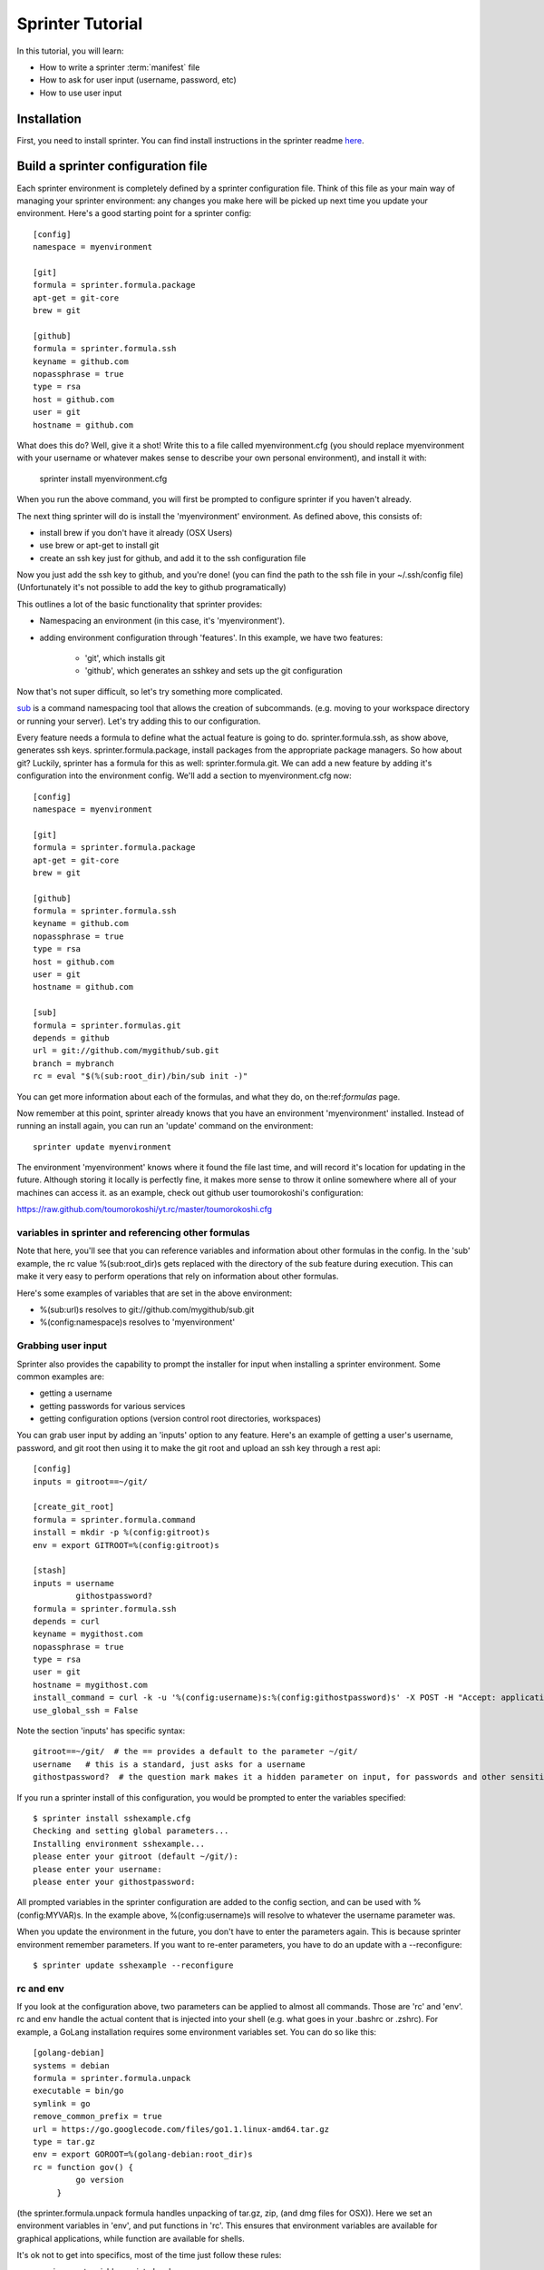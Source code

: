 

Sprinter Tutorial
=================

In this tutorial, you will learn:

* How to write a sprinter :term:`manifest` file
* How to ask for user input (username, password, etc)
* How to use user input


Installation
------------

First, you need to install sprinter. You can find install instructions in the sprinter readme
`here <https://github.com/toumorokoshi/sprinter/blob/develop/README.rst>`_.


Build a sprinter configuration file
-----------------------------------

Each sprinter environment is completely defined by a sprinter
configuration file. Think of this file as your main way of managing
your sprinter environment: any changes you make here will be picked up
next time you update your environment. Here's a good starting point
for a sprinter config::

    [config]
    namespace = myenvironment

    [git]
    formula = sprinter.formula.package
    apt-get = git-core
    brew = git

    [github]
    formula = sprinter.formula.ssh
    keyname = github.com
    nopassphrase = true
    type = rsa
    host = github.com
    user = git
    hostname = github.com

What does this do? Well, give it a shot! Write this to a file called
myenvironment.cfg (you should replace myenvironment with your username
or whatever makes sense to describe your own personal environment), and install it with:

    sprinter install myenvironment.cfg

When you run the above command, you will first be prompted to configure sprinter if you haven't already.

The next thing sprinter will do is install the 'myenvironment' environment. As defined above, this consists of:

* install brew if you don't have it already (OSX Users)
* use brew or apt-get to install git
* create an ssh key just for github, and add it to the ssh
  configuration file

Now you just add the ssh key to github, and you're done! (you can find
the path to the ssh file in your ~/.ssh/config file) (Unfortunately
it's not possible to add the key to github programatically)

.. Add in sprinter configuration tutorial.cfg

This outlines a lot of the basic functionality that sprinter provides:

* Namespacing an environment (in this case, it's 'myenvironment').
* adding environment configuration through 'features'. In this example, we have two features:

    * 'git', which installs git
    * 'github', which generates an sshkey and sets up the git configuration

Now that's not super difficult, so let's try something more complicated.

`sub <https://github.com/37signals/sub>`_ is a command namespacing tool
that allows the creation of subcommands. (e.g. moving to your
workspace directory or running your server). Let's try adding this to our configuration.

Every feature needs a formula to define what the actual feature is
going to do. sprinter.formula.ssh, as show above, generates ssh
keys. sprinter.formula.package, install packages from the appropriate
package managers. So how about git? Luckily, sprinter has a formula
for this as well: sprinter.formula.git. We can add a new feature by
adding it's configuration into the environment config. We'll add a
section to myenvironment.cfg now::

    [config]
    namespace = myenvironment

    [git]
    formula = sprinter.formula.package
    apt-get = git-core
    brew = git

    [github]
    formula = sprinter.formula.ssh
    keyname = github.com
    nopassphrase = true
    type = rsa
    host = github.com
    user = git
    hostname = github.com

    [sub]
    formula = sprinter.formulas.git
    depends = github
    url = git://github.com/mygithub/sub.git
    branch = mybranch
    rc = eval "$(%(sub:root_dir)/bin/sub init -)"

You can get more information about each of the formulas, and what they
do, on the:ref:`formulas` page.

Now remember at this point, sprinter already knows that you have an
environment 'myenvironment' installed.
Instead of running an install again, you can run an 'update' command on the environment::

    sprinter update myenvironment

The environment 'myenvironment' knows where it found the file last
time, and will record it's location for updating in the
future. Although storing it locally is perfectly fine, it makes more
sense to throw it online somewhere where all of your machines can
access it. as an example, check out github user toumorokoshi's configuration:

https://raw.github.com/toumorokoshi/yt.rc/master/toumorokoshi.cfg


variables in sprinter and referencing other formulas
****************************************************

Note that here, you'll see that you can reference variables and
information about other formulas in the config. In the 'sub' example,
the rc value %(sub:root_dir)s gets replaced with the directory of the sub feature
during execution. This can make it very easy to perform operations
that rely on information about other formulas.

Here's some examples of variables that are set in the above environment:

* %(sub:url)s resolves to git://github.com/mygithub/sub.git
* %(config:namespace)s resolves to 'myenvironment'

Grabbing user input
*******************

Sprinter also provides the capability to prompt the installer for input when installing a sprinter environment. Some common examples are:

* getting a username
* getting passwords for various services
* getting configuration options (version control root directories,
  workspaces)

You can grab user input by adding an 'inputs' option to any
feature. Here's an example of getting a user's username, password, and git root
then using it to make the git root and upload an ssh key through a rest api::

    [config]
    inputs = gitroot==~/git/

    [create_git_root]
    formula = sprinter.formula.command
    install = mkdir -p %(config:gitroot)s
    env = export GITROOT=%(config:gitroot)s

    [stash]
    inputs = username
             githostpassword?
    formula = sprinter.formula.ssh
    depends = curl
    keyname = mygithost.com
    nopassphrase = true
    type = rsa
    user = git
    hostname = mygithost.com
    install_command = curl -k -u '%(config:username)s:%(config:githostpassword)s' -X POST -H "Accept: application/json" -H "Content-Type: application/json" https://mygithost.com/rest/ssh/1.0/keys -d '{"text":"{{ssh}}"}'
    use_global_ssh = False


Note the section 'inputs' has specific syntax::

    gitroot==~/git/  # the == provides a default to the parameter ~/git/
    username   # this is a standard, just asks for a username
    githostpassword?  # the question mark makes it a hidden parameter on input, for passwords and other sensitive data


If you run a sprinter install of this configuration, you would be prompted to enter the variables specified::

    $ sprinter install sshexample.cfg 
    Checking and setting global parameters...
    Installing environment sshexample...
    please enter your gitroot (default ~/git/): 
    please enter your username: 
    please enter your githostpassword: 


All prompted variables in the sprinter configuration are added to the
config section, and can be used with %(config:MYVAR)s. In the example
above, %(config:username)s will resolve to whatever the username
parameter was.

When you update the environment in the future, you don't have to enter
the parameters again. This is because sprinter environment remember
parameters. If you want to re-enter parameters, you have to do an
update with a --reconfigure::

    $ sprinter update sshexample --reconfigure

rc and env
**********

If you look at the configuration above, two parameters can be applied to almost all commands. Those are 'rc' and 'env'. rc and env handle the actual content that is injected into your shell (e.g. what goes in your .bashrc or .zshrc). For example, a GoLang installation requires some environment variables set. You can do so like this::

    [golang-debian]
    systems = debian
    formula = sprinter.formula.unpack
    executable = bin/go
    symlink = go
    remove_common_prefix = true
    url = https://go.googlecode.com/files/go1.1.linux-amd64.tar.gz
    type = tar.gz
    env = export GOROOT=%(golang-debian:root_dir)s
    rc = function gov() {
             go version
         }

(the sprinter.formula.unpack formula handles unpacking of tar.gz, zip,
(and dmg files for OSX)). Here we set an environment variables in
'env', and put functions in 'rc'. This ensures that environment
variables are available for graphical applications, while function are
available for shells.

It's ok not to get into specifics, most of the time just follow these rules:

* environment variables go into 'env'
* everything else goes into 'rc'

What next?
----------

Congratulations! You know a majority of the functionality you need in sprinter. If you have questions about how to do specific things, try the FAQ or look at one of the doc pages, or post a question at our `Google Group <https://groups.google.com/forum/#!forum/sprinter-dev>`_

Also check out the `snippets <>`_ section.
